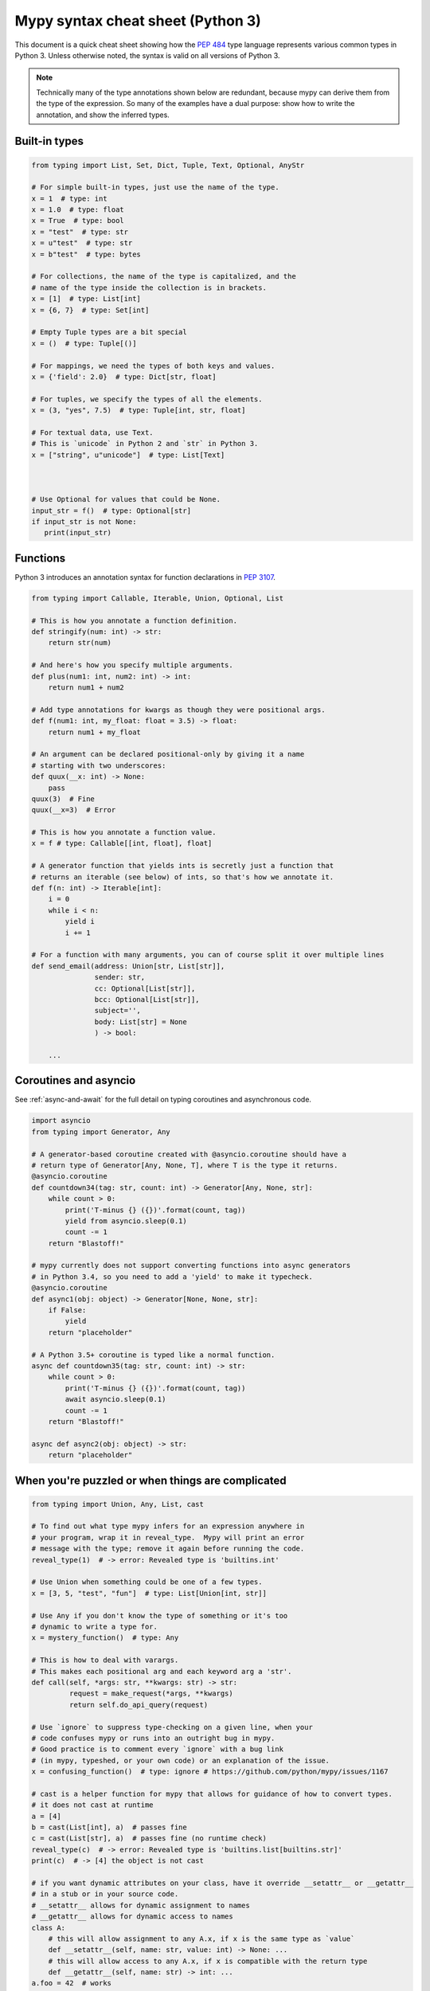 .. _cheat-sheet-py3:

Mypy syntax cheat sheet (Python 3)
==================================

This document is a quick cheat sheet showing how the `PEP 484 <https://www.python.org/dev/peps/pep-0484/>`_ type
language represents various common types in Python 3. Unless otherwise noted, the syntax is valid on all versions of Python 3.

.. note::

   Technically many of the type annotations shown below are redundant,
   because mypy can derive them from the type of the expression.  So
   many of the examples have a dual purpose: show how to write the
   annotation, and show the inferred types.


Built-in types
**************

.. code-block:: python

   from typing import List, Set, Dict, Tuple, Text, Optional, AnyStr

   # For simple built-in types, just use the name of the type.
   x = 1  # type: int
   x = 1.0  # type: float
   x = True  # type: bool
   x = "test"  # type: str
   x = u"test"  # type: str
   x = b"test"  # type: bytes

   # For collections, the name of the type is capitalized, and the
   # name of the type inside the collection is in brackets.
   x = [1]  # type: List[int]
   x = {6, 7}  # type: Set[int]

   # Empty Tuple types are a bit special
   x = ()  # type: Tuple[()]

   # For mappings, we need the types of both keys and values.
   x = {'field': 2.0}  # type: Dict[str, float]

   # For tuples, we specify the types of all the elements.
   x = (3, "yes", 7.5)  # type: Tuple[int, str, float]

   # For textual data, use Text.
   # This is `unicode` in Python 2 and `str` in Python 3.
   x = ["string", u"unicode"]  # type: List[Text]



   # Use Optional for values that could be None.
   input_str = f()  # type: Optional[str]
   if input_str is not None:
      print(input_str)


Functions
*********

Python 3 introduces an annotation syntax for function declarations in `PEP 3107 <https://www.python.org/dev/peps/pep-3107/>`_.

.. code-block:: python

   from typing import Callable, Iterable, Union, Optional, List

   # This is how you annotate a function definition.
   def stringify(num: int) -> str:
       return str(num)
       
   # And here's how you specify multiple arguments.
   def plus(num1: int, num2: int) -> int:
       return num1 + num2

   # Add type annotations for kwargs as though they were positional args.
   def f(num1: int, my_float: float = 3.5) -> float:
       return num1 + my_float

   # An argument can be declared positional-only by giving it a name
   # starting with two underscores:
   def quux(__x: int) -> None:
       pass
   quux(3)  # Fine
   quux(__x=3)  # Error

   # This is how you annotate a function value.
   x = f # type: Callable[[int, float], float]

   # A generator function that yields ints is secretly just a function that
   # returns an iterable (see below) of ints, so that's how we annotate it.
   def f(n: int) -> Iterable[int]:
       i = 0
       while i < n:
           yield i
           i += 1

   # For a function with many arguments, you can of course split it over multiple lines
   def send_email(address: Union[str, List[str]],
                  sender: str,
                  cc: Optional[List[str]],
                  bcc: Optional[List[str]],
                  subject='',
                  body: List[str] = None
                  ) -> bool:
       
       ...

Coroutines and asyncio
**********************

See :ref:`async-and-await` for the full detail on typing coroutines and asynchronous code.

.. code-block:: python

   import asyncio
   from typing import Generator, Any

   # A generator-based coroutine created with @asyncio.coroutine should have a
   # return type of Generator[Any, None, T], where T is the type it returns.
   @asyncio.coroutine
   def countdown34(tag: str, count: int) -> Generator[Any, None, str]:
       while count > 0:
           print('T-minus {} ({})'.format(count, tag))
           yield from asyncio.sleep(0.1)
           count -= 1
       return "Blastoff!"

   # mypy currently does not support converting functions into async generators
   # in Python 3.4, so you need to add a 'yield' to make it typecheck.
   @asyncio.coroutine
   def async1(obj: object) -> Generator[None, None, str]:
       if False:
           yield
       return "placeholder"

   # A Python 3.5+ coroutine is typed like a normal function.
   async def countdown35(tag: str, count: int) -> str:
       while count > 0:
           print('T-minus {} ({})'.format(count, tag))
           await asyncio.sleep(0.1)
           count -= 1
       return "Blastoff!"

   async def async2(obj: object) -> str:
       return "placeholder"

When you're puzzled or when things are complicated
**************************************************

.. code-block:: python

   from typing import Union, Any, List, cast

   # To find out what type mypy infers for an expression anywhere in
   # your program, wrap it in reveal_type.  Mypy will print an error
   # message with the type; remove it again before running the code.
   reveal_type(1)  # -> error: Revealed type is 'builtins.int'

   # Use Union when something could be one of a few types.
   x = [3, 5, "test", "fun"]  # type: List[Union[int, str]]

   # Use Any if you don't know the type of something or it's too
   # dynamic to write a type for.
   x = mystery_function()  # type: Any

   # This is how to deal with varargs.
   # This makes each positional arg and each keyword arg a 'str'.
   def call(self, *args: str, **kwargs: str) -> str:
            request = make_request(*args, **kwargs)
            return self.do_api_query(request)

   # Use `ignore` to suppress type-checking on a given line, when your
   # code confuses mypy or runs into an outright bug in mypy.
   # Good practice is to comment every `ignore` with a bug link
   # (in mypy, typeshed, or your own code) or an explanation of the issue.
   x = confusing_function()  # type: ignore # https://github.com/python/mypy/issues/1167

   # cast is a helper function for mypy that allows for guidance of how to convert types.
   # it does not cast at runtime
   a = [4]
   b = cast(List[int], a)  # passes fine
   c = cast(List[str], a)  # passes fine (no runtime check)
   reveal_type(c)  # -> error: Revealed type is 'builtins.list[builtins.str]'
   print(c)  # -> [4] the object is not cast

   # if you want dynamic attributes on your class, have it override __setattr__ or __getattr__
   # in a stub or in your source code.
   # __setattr__ allows for dynamic assignment to names
   # __getattr__ allows for dynamic access to names
   class A:
       # this will allow assignment to any A.x, if x is the same type as `value`
       def __setattr__(self, name: str, value: int) -> None: ...
       # this will allow access to any A.x, if x is compatible with the return type
       def __getattr__(self, name: str) -> int: ...
   a.foo = 42  # works
   a.bar = 'Ex-parrot'  # fails type checking


   # TODO: explain "Need type annotation for variable" when
   # initializing with None or an empty container


Standard duck types
*******************

In typical Python code, many functions that can take a list or a dict
as an argument only need their argument to be somehow "list-like" or
"dict-like".  A specific meaning of "list-like" or "dict-like" (or
something-else-like) is called a "duck type", and several duck types
that are common in idiomatic Python are standardized.

.. code-block:: python

   from typing import Mapping, MutableMapping, Sequence, Iterable, List, Set

   # Use Iterable for generic iterables (anything usable in `for`),
   # and Sequence where a sequence (supporting `len` and `__getitem__`) is required.
   def f(iterable_of_ints: Iterable[int]) -> List[str]:
       return [str(x) for x in iterable_of_ints]
   f(range(1, 3))

   # Mapping describes a dict-like object (with `__getitem__`) that we won't mutate,
   # and MutableMapping one (with `__setitem__`) that we might.
   def f(my_dict: Mapping[int, str])-> List[int]:
       return list(my_dict.keys())
   f({3: 'yes', 4: 'no'})
   def f(my_mapping: MutableMapping[int, str]) -> Set[str]:
       my_mapping[5] = 'maybe'
       return set(my_mapping.values())
   f({3: 'yes', 4: 'no'})


Classes
*******

.. code-block:: python

   class MyClass:
       # The __init__ method doesn't return anything, so it gets return
       # type None just like any other method that doesn't return anything.
       def __init__(self) -> None:
           ...
       # For instance methods, omit `self`.
       def my_method(self, num: int, str1: str) -> str:
           return num * str1



   # User-defined classes are written with just their own names.
   x = MyClass() # type: MyClass


Other stuff
***********

.. code-block:: python

   import sys
   import re
   # typing.Match describes regex matches from the re module.
   from typing import Match, AnyStr, IO
   x = re.match(r'[0-9]+', "15")  # type: Match[str]

   # You can use AnyStr to indicate that any string type will work
   # but not to mix types
   def full_name(first: AnyStr, last: AnyStr) -> AnyStr:
       return first+last
   full_name('Jon','Doe')  # same str ok
   full_name(b'Bill', b'Bit')  # same binary ok
   full_name(b'Terry', 'Trouble')  # different str types, fails

   # Use IO[] for functions that should accept or return any
   # object that comes from an open() call. The IO[] does not
   # distinguish between reading, writing or other modes.
   def get_sys_IO(mode='w') -> IO[str]:
       if mode == 'w':
           return sys.stdout
       elif mode == 'r':
           return sys.stdin
       else:
           return sys.stdout

   # forward references are useful if you want to reference a class before it is designed
   
   def f(foo: A) -> int:  # this will fail
       ...
   
   class A:
       ...
       
   # however, using the string 'A', it will pass as long as there is a class of that name later on
   def f(foo: 'A') -> int:
       ...

   # TODO: add TypeVar and a simple generic function

Variable Annotation in Python 3.6 with PEP 526
**********************************************

Python 3.6 brings new syntax for annotating variables with `PEP 526 <https://www.python.org/dev/peps/pep-0526/>`_.
Mypy brings limited support for PEP 526 annotations.


.. code-block:: python

   # annotation is similar to arguments to functions
   name: str = "Eric Idle"
   
   # class instances can be annotated as follows
   mc : MyClass = MyClass()
   
   # tuple packing can be done as follows
   tu: Tuple[str, ...] = ('a', 'b', 'c')
   
   # annotations are not checked at runtime
   year: int = '1972'  # error in type checking, but works at runtime
   
   # these are all equivalent
   hour = 24 # type: int
   hour: int; hour = 24
   hour: int = 24
   
   # you do not (!) need to initialize a variable to annotate it
   a: int # ok for type checking and runtime
   
   # which is useful in conditional branches
   child: bool
   if age < 18:
       child = True
   else:
       child = False
   
   # annotations for classes are for instance variables (those created in __init__ or __new__)
   class Battery:
       charge_percent: int = 100  # this is an instance variable with a default value
       capacity: int  # an instance variable without a default
       
   # you can use the ClassVar annotation to make the variable a class variable instead of an instance variable.
   class Car:
       seats: ClassVar[int] = 4
       passengers: ClassVar[List[str]]
       
    # You can also declare the type of an attribute in __init__
    class Box:
        def __init__(self) -> None:
            self.items: List[str] = []
   
Please see :ref:`python-36` for more on mypy's compatibility with Python 3.6's new features.
